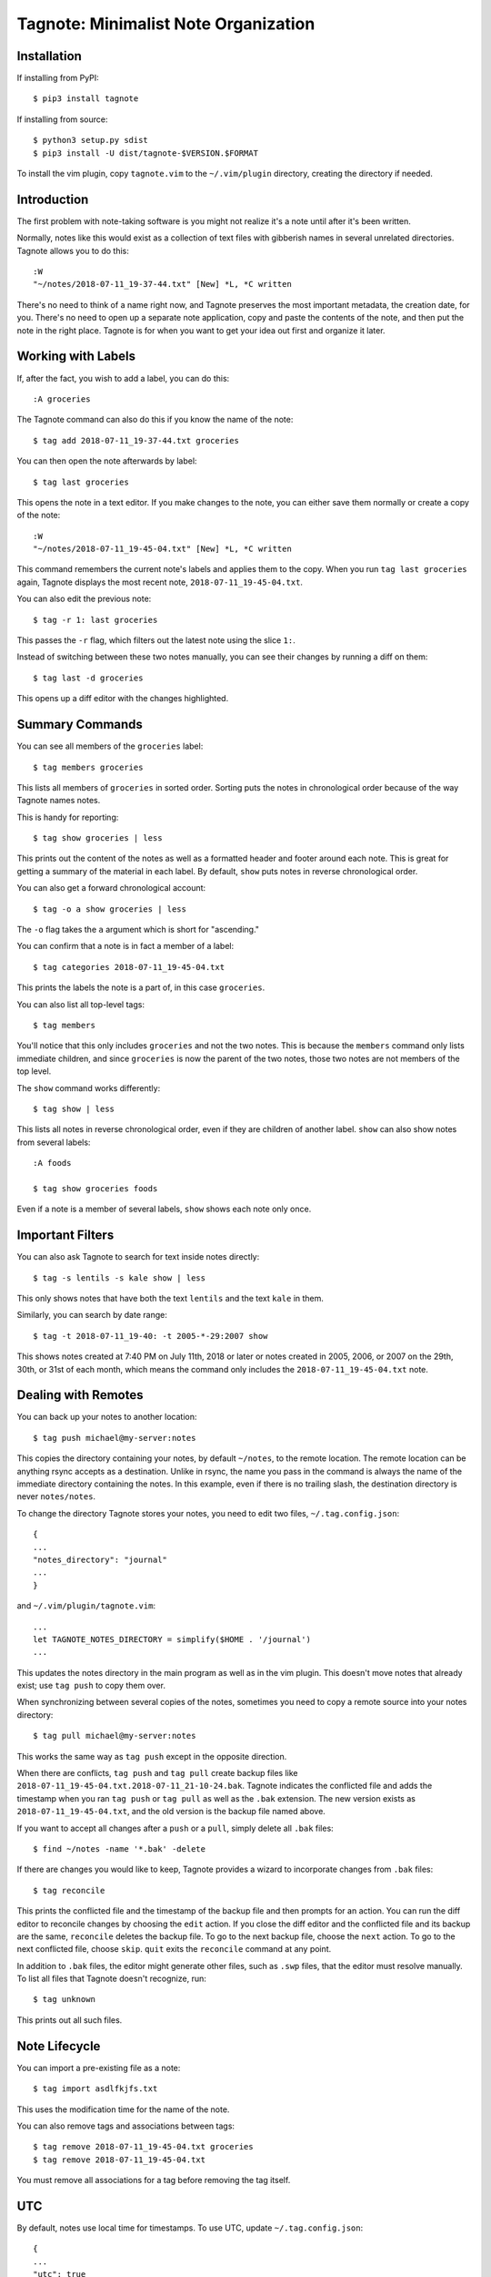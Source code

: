 Tagnote: Minimalist Note Organization
=====================================

Installation
------------
If installing from PyPI::

    $ pip3 install tagnote

If installing from source::

    $ python3 setup.py sdist
    $ pip3 install -U dist/tagnote-$VERSION.$FORMAT

To install the vim plugin, copy ``tagnote.vim`` to the ``~/.vim/plugin`` directory, creating the directory if needed.

Introduction
------------

The first problem with note-taking software is you might not realize it's a note until after it's been written.

Normally, notes like this would exist as a collection of text files with gibberish names in several unrelated directories. Tagnote allows you to do this::

    :W
    "~/notes/2018-07-11_19-37-44.txt" [New] *L, *C written

There's no need to think of a name right now, and Tagnote preserves the most important metadata, the creation date, for you. There's no need to open up a separate note application, copy and paste the contents of the note, and then put the note in the right place. Tagnote is for when you want to get your idea out first and organize it later.

Working with Labels
-------------------

If, after the fact, you wish to add a label, you can do this::

    :A groceries

The Tagnote command can also do this if you know the name of the note::

    $ tag add 2018-07-11_19-37-44.txt groceries

You can then open the note afterwards by label::

    $ tag last groceries

This opens the note in a text editor. If you make changes to the note, you can either save them normally or create a copy of the note::

    :W
    "~/notes/2018-07-11_19-45-04.txt" [New] *L, *C written

This command remembers the current note's labels and applies them to the copy. When you run ``tag last groceries`` again, Tagnote displays the most recent note, ``2018-07-11_19-45-04.txt``.

You can also edit the previous note::

    $ tag -r 1: last groceries

This passes the ``-r`` flag, which filters out the latest note using the slice ``1:``.

Instead of switching between these two notes manually, you can see their changes by running a diff on them::

    $ tag last -d groceries

This opens up a diff editor with the changes highlighted.

Summary Commands
----------------

You can see all members of the ``groceries`` label::

    $ tag members groceries

This lists all members of ``groceries`` in sorted order. Sorting puts the notes in chronological order because of the way Tagnote names notes.

This is handy for reporting::

    $ tag show groceries | less

This prints out the content of the notes as well as a formatted header and footer around each note. This is great for getting a summary of the material in each label. By default, ``show`` puts notes in reverse chronological order.

You can also get a forward chronological account::

    $ tag -o a show groceries | less

The ``-o`` flag takes the ``a`` argument which is short for "ascending."

You can confirm that a note is in fact a member of a label::

    $ tag categories 2018-07-11_19-45-04.txt

This prints the labels the note is a part of, in this case ``groceries``.

You can also list all top-level tags::

    $ tag members

You'll notice that this only includes ``groceries`` and not the two notes. This is because the ``members`` command only lists immediate children, and since ``groceries`` is now the parent of the two notes, those two notes are not members of the top level.

The ``show`` command works differently::

    $ tag show | less

This lists all notes in reverse chronological order, even if they are children of another label. ``show`` can also show notes from several labels::

    :A foods

    $ tag show groceries foods

Even if a note is a member of several labels, ``show`` shows each note only once.

Important Filters
-----------------

You can also ask Tagnote to search for text inside notes directly::

    $ tag -s lentils -s kale show | less

This only shows notes that have both the text ``lentils`` and the text ``kale`` in them.

Similarly, you can search by date range::

    $ tag -t 2018-07-11_19-40: -t 2005-*-29:2007 show

This shows notes created at 7:40 PM on July 11th, 2018 or later or notes created in 2005, 2006, or 2007 on the 29th, 30th, or 31st of each month, which means the command only includes the ``2018-07-11_19-45-04.txt`` note.

Dealing with Remotes
--------------------

You can back up your notes to another location::

    $ tag push michael@my-server:notes

This copies the directory containing your notes, by default ``~/notes``, to the remote location. The remote location can be anything rsync accepts as a destination. Unlike in rsync, the name you pass in the command is always the name of the immediate directory containing the notes. In this example, even if there is no trailing slash, the destination directory is never ``notes/notes``.

To change the directory Tagnote stores your notes, you need to edit two files, ``~/.tag.config.json``::

    {
    ...
    "notes_directory": "journal"
    ...
    }

and ``~/.vim/plugin/tagnote.vim``::

    ...
    let TAGNOTE_NOTES_DIRECTORY = simplify($HOME . '/journal')
    ...

This updates the notes directory in the main program as well as in the vim plugin. This doesn't move notes that already exist; use ``tag push`` to copy them over.

When synchronizing between several copies of the notes, sometimes you need to copy a remote source into your notes directory::

    $ tag pull michael@my-server:notes

This works the same way as ``tag push`` except in the opposite direction.

When there are conflicts, ``tag push`` and ``tag pull`` create backup files like ``2018-07-11_19-45-04.txt.2018-07-11_21-10-24.bak``. Tagnote indicates the conflicted file and adds the timestamp when you ran ``tag push`` or ``tag pull`` as well as the ``.bak`` extension. The new version exists as ``2018-07-11_19-45-04.txt``, and the old version is the backup file named above.

If you want to accept all changes after a ``push`` or a ``pull``, simply delete all ``.bak`` files::

    $ find ~/notes -name '*.bak' -delete

If there are changes you would like to keep, Tagnote provides a wizard to incorporate changes from ``.bak`` files::

    $ tag reconcile

This prints the conflicted file and the timestamp of the backup file and then prompts for an action. You can run the diff editor to reconcile changes by choosing the ``edit`` action. If you close the diff editor and the conflicted file and its backup are the same, ``reconcile`` deletes the backup file. To go to the next backup file, choose the ``next`` action. To go to the next conflicted file, choose ``skip``. ``quit`` exits the ``reconcile`` command at any point.

In addition to ``.bak`` files, the editor might generate other files, such as ``.swp`` files, that the editor must resolve manually. To list all files that Tagnote doesn't recognize, run::

    $ tag unknown

This prints out all such files.

Note Lifecycle
--------------

You can import a pre-existing file as a note::

    $ tag import asdlfkjfs.txt

This uses the modification time for the name of the note.

You can also remove tags and associations between tags::

    $ tag remove 2018-07-11_19-45-04.txt groceries
    $ tag remove 2018-07-11_19-45-04.txt

You must remove all associations for a tag before removing the tag itself.

UTC
---

By default, notes use local time for timestamps. To use UTC, update ``~/.tag.config.json``::

    {
    ...
    "utc": true
    ...
    }

Also update ``~/.vim/plugin/tagnote.vim``::

    ...
    let UTC = 1
    ...

